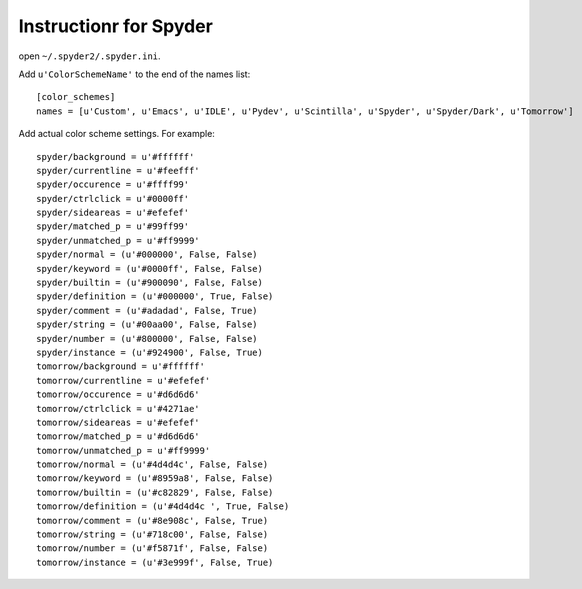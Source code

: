 =========================
 Instructionr for Spyder
=========================

open ``~/.spyder2/.spyder.ini``.

Add ``u'ColorSchemeName'`` to the end of the names list::

   [color_schemes]
   names = [u'Custom', u'Emacs', u'IDLE', u'Pydev', u'Scintilla', u'Spyder', u'Spyder/Dark', u'Tomorrow']

Add actual color scheme settings. For example::

   spyder/background = u'#ffffff'
   spyder/currentline = u'#feefff'
   spyder/occurence = u'#ffff99'
   spyder/ctrlclick = u'#0000ff'
   spyder/sideareas = u'#efefef'
   spyder/matched_p = u'#99ff99'
   spyder/unmatched_p = u'#ff9999'
   spyder/normal = (u'#000000', False, False)
   spyder/keyword = (u'#0000ff', False, False)
   spyder/builtin = (u'#900090', False, False)
   spyder/definition = (u'#000000', True, False)
   spyder/comment = (u'#adadad', False, True)
   spyder/string = (u'#00aa00', False, False)
   spyder/number = (u'#800000', False, False)
   spyder/instance = (u'#924900', False, True)
   tomorrow/background = u'#ffffff'
   tomorrow/currentline = u'#efefef'
   tomorrow/occurence = u'#d6d6d6'
   tomorrow/ctrlclick = u'#4271ae'
   tomorrow/sideareas = u'#efefef'
   tomorrow/matched_p = u'#d6d6d6'
   tomorrow/unmatched_p = u'#ff9999'
   tomorrow/normal = (u'#4d4d4c', False, False)
   tomorrow/keyword = (u'#8959a8', False, False)
   tomorrow/builtin = (u'#c82829', False, False)
   tomorrow/definition = (u'#4d4d4c ', True, False)
   tomorrow/comment = (u'#8e908c', False, True)
   tomorrow/string = (u'#718c00', False, False)
   tomorrow/number = (u'#f5871f', False, False)
   tomorrow/instance = (u'#3e999f', False, True)

